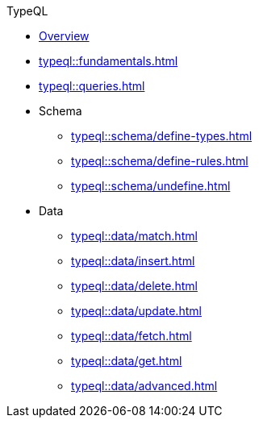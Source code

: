 // TypeQL
.TypeQL
* xref:typeql::overview.adoc[Overview]
* xref:typeql::fundamentals.adoc[]
* xref:typeql::queries.adoc[]

* Schema
** xref:typeql::schema/define-types.adoc[]
** xref:typeql::schema/define-rules.adoc[]
** xref:typeql::schema/undefine.adoc[]

* Data
** xref:typeql::data/match.adoc[]
** xref:typeql::data/insert.adoc[]
** xref:typeql::data/delete.adoc[]
** xref:typeql::data/update.adoc[]
** xref:typeql::data/fetch.adoc[]
** xref:typeql::data/get.adoc[]
** xref:typeql::data/advanced.adoc[]

//* xref:typeql::grammar.adoc[]